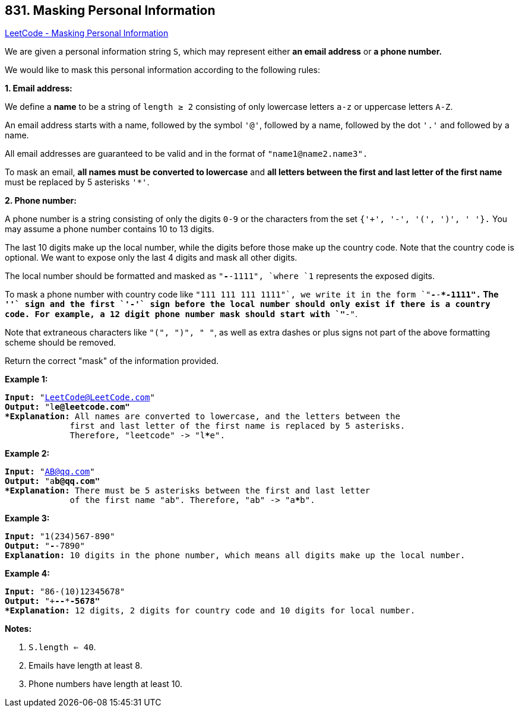 == 831. Masking Personal Information

https://leetcode.com/problems/masking-personal-information/[LeetCode - Masking Personal Information]

We are given a personal information string `S`, which may represent either *an email address* or *a phone number.*

We would like to mask this personal information according to the following rules:




[.underline]#*1. Email address:*#

We define a *name* to be a string of `length ≥ 2` consisting of only lowercase letters `a-z` or uppercase letters `A-Z`.

An email address starts with a name, followed by the symbol `'@'`, followed by a name, followed by the dot `'.'` and followed by a name. 

All email addresses are guaranteed to be valid and in the format of `"name1@name2.name3".`

To mask an email, *all names must be converted to lowercase* and *all letters between the first and last letter of the first name* must be replaced by 5 asterisks `'*'`.




[.underline]#*2. Phone number:*#

A phone number is a string consisting of only the digits `0-9` or the characters from the set `{'+', '-', '(', ')', ' '}.` You may assume a phone number contains 10 to 13 digits.

The last 10 digits make up the local number, while the digits before those make up the country code. Note that the country code is optional. We want to expose only the last 4 digits and mask all other digits.

The local number should be formatted and masked as `"***-***-1111", `where `1` represents the exposed digits.

To mask a phone number with country code like `"+111 111 111 1111"`, we write it in the form `"+***-***-***-1111".`  The `'+'` sign and the first `'-'` sign before the local number should only exist if there is a country code.  For example, a 12 digit phone number mask should start with `"+**-"`.

Note that extraneous characters like `"(", ")", " "`, as well as extra dashes or plus signs not part of the above formatting scheme should be removed.

 

Return the correct "mask" of the information provided.

 

*Example 1:*

[subs="verbatim,quotes,macros"]
----
*Input:* "LeetCode@LeetCode.com"
*Output:* "l*****e@leetcode.com"
*Explanation:* All names are converted to lowercase, and the letters between the
             first and last letter of the first name is replaced by 5 asterisks.
             Therefore, "leetcode" -> "l*****e".
----

*Example 2:*

[subs="verbatim,quotes,macros"]
----
*Input:* "AB@qq.com"
*Output:* "a*****b@qq.com"
*Explanation:* There must be 5 asterisks between the first and last letter 
             of the first name "ab". Therefore, "ab" -> "a*****b".
----

*Example 3:*

[subs="verbatim,quotes,macros"]
----
*Input:* "1(234)567-890"
*Output:* "***-***-7890"
*Explanation:* 10 digits in the phone number, which means all digits make up the local number.
----

*Example 4:*

[subs="verbatim,quotes,macros"]
----
*Input:* "86-(10)12345678"
*Output:* "+**-***-***-5678"
*Explanation:* 12 digits, 2 digits for country code and 10 digits for local number. 
----

*Notes:*


. `S.length <= 40`.
. Emails have length at least 8.
. Phone numbers have length at least 10.


